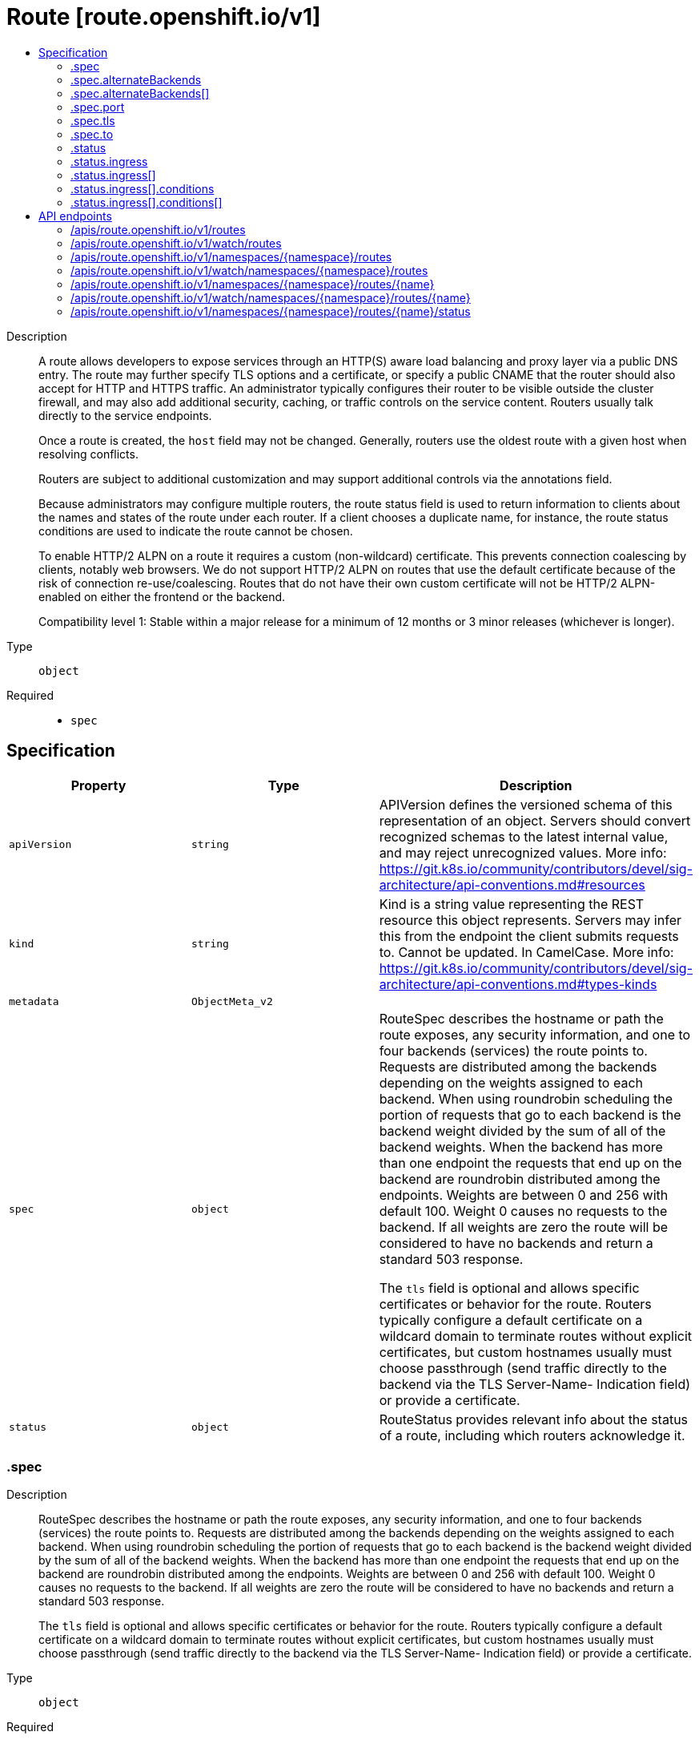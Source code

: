 // Automatically generated by 'openshift-apidocs-gen'. Do not edit.
:_content-type: ASSEMBLY
[id="route-route-openshift-io-v1"]
= Route [route.openshift.io/v1]
:toc: macro
:toc-title:

toc::[]


Description::
+
--
A route allows developers to expose services through an HTTP(S) aware load balancing and proxy layer via a public DNS entry. The route may further specify TLS options and a certificate, or specify a public CNAME that the router should also accept for HTTP and HTTPS traffic. An administrator typically configures their router to be visible outside the cluster firewall, and may also add additional security, caching, or traffic controls on the service content. Routers usually talk directly to the service endpoints.

Once a route is created, the `host` field may not be changed. Generally, routers use the oldest route with a given host when resolving conflicts.

Routers are subject to additional customization and may support additional controls via the annotations field.

Because administrators may configure multiple routers, the route status field is used to return information to clients about the names and states of the route under each router. If a client chooses a duplicate name, for instance, the route status conditions are used to indicate the route cannot be chosen.

To enable HTTP/2 ALPN on a route it requires a custom (non-wildcard) certificate. This prevents connection coalescing by clients, notably web browsers. We do not support HTTP/2 ALPN on routes that use the default certificate because of the risk of connection re-use/coalescing. Routes that do not have their own custom certificate will not be HTTP/2 ALPN-enabled on either the frontend or the backend.

Compatibility level 1: Stable within a major release for a minimum of 12 months or 3 minor releases (whichever is longer).
--

Type::
  `object`

Required::
  - `spec`


== Specification

[cols="1,1,1",options="header"]
|===
| Property | Type | Description

| `apiVersion`
| `string`
| APIVersion defines the versioned schema of this representation of an object. Servers should convert recognized schemas to the latest internal value, and may reject unrecognized values. More info: https://git.k8s.io/community/contributors/devel/sig-architecture/api-conventions.md#resources

| `kind`
| `string`
| Kind is a string value representing the REST resource this object represents. Servers may infer this from the endpoint the client submits requests to. Cannot be updated. In CamelCase. More info: https://git.k8s.io/community/contributors/devel/sig-architecture/api-conventions.md#types-kinds

| `metadata`
| `ObjectMeta_v2`
| 

| `spec`
| `object`
| RouteSpec describes the hostname or path the route exposes, any security information, and one to four backends (services) the route points to. Requests are distributed among the backends depending on the weights assigned to each backend. When using roundrobin scheduling the portion of requests that go to each backend is the backend weight divided by the sum of all of the backend weights. When the backend has more than one endpoint the requests that end up on the backend are roundrobin distributed among the endpoints. Weights are between 0 and 256 with default 100. Weight 0 causes no requests to the backend. If all weights are zero the route will be considered to have no backends and return a standard 503 response.

The `tls` field is optional and allows specific certificates or behavior for the route. Routers typically configure a default certificate on a wildcard domain to terminate routes without explicit certificates, but custom hostnames usually must choose passthrough (send traffic directly to the backend via the TLS Server-Name- Indication field) or provide a certificate.

| `status`
| `object`
| RouteStatus provides relevant info about the status of a route, including which routers acknowledge it.

|===
=== .spec
Description::
+
--
RouteSpec describes the hostname or path the route exposes, any security information, and one to four backends (services) the route points to. Requests are distributed among the backends depending on the weights assigned to each backend. When using roundrobin scheduling the portion of requests that go to each backend is the backend weight divided by the sum of all of the backend weights. When the backend has more than one endpoint the requests that end up on the backend are roundrobin distributed among the endpoints. Weights are between 0 and 256 with default 100. Weight 0 causes no requests to the backend. If all weights are zero the route will be considered to have no backends and return a standard 503 response.

The `tls` field is optional and allows specific certificates or behavior for the route. Routers typically configure a default certificate on a wildcard domain to terminate routes without explicit certificates, but custom hostnames usually must choose passthrough (send traffic directly to the backend via the TLS Server-Name- Indication field) or provide a certificate.
--

Type::
  `object`

Required::
  - `to`



[cols="1,1,1",options="header"]
|===
| Property | Type | Description

| `alternateBackends`
| `array`
| alternateBackends allows up to 3 additional backends to be assigned to the route. Only the Service kind is allowed, and it will be defaulted to Service. Use the weight field in RouteTargetReference object to specify relative preference.

| `alternateBackends[]`
| `object`
| RouteTargetReference specifies the target that resolve into endpoints. Only the 'Service' kind is allowed. Use 'weight' field to emphasize one over others.

| `host`
| `string`
| host is an alias/DNS that points to the service. Optional. If not specified a route name will typically be automatically chosen. Must follow DNS952 subdomain conventions.

| `path`
| `string`
| path that the router watches for, to route traffic for to the service. Optional

| `port`
| `object`
| RoutePort defines a port mapping from a router to an endpoint in the service endpoints.

| `subdomain`
| `string`
| subdomain is a DNS subdomain that is requested within the ingress controller's domain (as a subdomain). If host is set this field is ignored. An ingress controller may choose to ignore this suggested name, in which case the controller will report the assigned name in the status.ingress array or refuse to admit the route. If this value is set and the server does not support this field host will be populated automatically. Otherwise host is left empty. The field may have multiple parts separated by a dot, but not all ingress controllers may honor the request. This field may not be changed after creation except by a user with the update routes/custom-host permission.

Example: subdomain `frontend` automatically receives the router subdomain `apps.mycluster.com` to have a full hostname `frontend.apps.mycluster.com`.

| `tls`
| `object`
| TLSConfig defines config used to secure a route and provide termination

| `to`
| `object`
| RouteTargetReference specifies the target that resolve into endpoints. Only the 'Service' kind is allowed. Use 'weight' field to emphasize one over others.

| `wildcardPolicy`
| `string`
| Wildcard policy if any for the route. Currently only 'Subdomain' or 'None' is allowed.

|===
=== .spec.alternateBackends
Description::
+
--
alternateBackends allows up to 3 additional backends to be assigned to the route. Only the Service kind is allowed, and it will be defaulted to Service. Use the weight field in RouteTargetReference object to specify relative preference.
--

Type::
  `array`




=== .spec.alternateBackends[]
Description::
+
--
RouteTargetReference specifies the target that resolve into endpoints. Only the 'Service' kind is allowed. Use 'weight' field to emphasize one over others.
--

Type::
  `object`

Required::
  - `kind`
  - `name`



[cols="1,1,1",options="header"]
|===
| Property | Type | Description

| `kind`
| `string`
| The kind of target that the route is referring to. Currently, only 'Service' is allowed

| `name`
| `string`
| name of the service/target that is being referred to. e.g. name of the service

| `weight`
| `integer`
| weight as an integer between 0 and 256, default 100, that specifies the target's relative weight against other target reference objects. 0 suppresses requests to this backend.

|===
=== .spec.port
Description::
+
--
RoutePort defines a port mapping from a router to an endpoint in the service endpoints.
--

Type::
  `object`

Required::
  - `targetPort`



[cols="1,1,1",options="header"]
|===
| Property | Type | Description

| `targetPort`
| `IntOrString`
| The target port on pods selected by the service this route points to. If this is a string, it will be looked up as a named port in the target endpoints port list. Required

|===
=== .spec.tls
Description::
+
--
TLSConfig defines config used to secure a route and provide termination
--

Type::
  `object`

Required::
  - `termination`



[cols="1,1,1",options="header"]
|===
| Property | Type | Description

| `caCertificate`
| `string`
| caCertificate provides the cert authority certificate contents

| `certificate`
| `string`
| certificate provides certificate contents. This should be a single serving certificate, not a certificate chain. Do not include a CA certificate.

| `destinationCACertificate`
| `string`
| destinationCACertificate provides the contents of the ca certificate of the final destination.  When using reencrypt termination this file should be provided in order to have routers use it for health checks on the secure connection. If this field is not specified, the router may provide its own destination CA and perform hostname validation using the short service name (service.namespace.svc), which allows infrastructure generated certificates to automatically verify.

| `insecureEdgeTerminationPolicy`
| `string`
| insecureEdgeTerminationPolicy indicates the desired behavior for insecure connections to a route. While each router may make its own decisions on which ports to expose, this is normally port 80.

* Allow - traffic is sent to the server on the insecure port (default) * Disable - no traffic is allowed on the insecure port. * Redirect - clients are redirected to the secure port.

| `key`
| `string`
| key provides key file contents

| `termination`
| `string`
| termination indicates termination type.

* edge - TLS termination is done by the router and http is used to communicate with the backend (default) * passthrough - Traffic is sent straight to the destination without the router providing TLS termination * reencrypt - TLS termination is done by the router and https is used to communicate with the backend

|===
=== .spec.to
Description::
+
--
RouteTargetReference specifies the target that resolve into endpoints. Only the 'Service' kind is allowed. Use 'weight' field to emphasize one over others.
--

Type::
  `object`

Required::
  - `kind`
  - `name`



[cols="1,1,1",options="header"]
|===
| Property | Type | Description

| `kind`
| `string`
| The kind of target that the route is referring to. Currently, only 'Service' is allowed

| `name`
| `string`
| name of the service/target that is being referred to. e.g. name of the service

| `weight`
| `integer`
| weight as an integer between 0 and 256, default 100, that specifies the target's relative weight against other target reference objects. 0 suppresses requests to this backend.

|===
=== .status
Description::
+
--
RouteStatus provides relevant info about the status of a route, including which routers acknowledge it.
--

Type::
  `object`




[cols="1,1,1",options="header"]
|===
| Property | Type | Description

| `ingress`
| `array`
| ingress describes the places where the route may be exposed. The list of ingress points may contain duplicate Host or RouterName values. Routes are considered live once they are `Ready`

| `ingress[]`
| `object`
| RouteIngress holds information about the places where a route is exposed.

|===
=== .status.ingress
Description::
+
--
ingress describes the places where the route may be exposed. The list of ingress points may contain duplicate Host or RouterName values. Routes are considered live once they are `Ready`
--

Type::
  `array`




=== .status.ingress[]
Description::
+
--
RouteIngress holds information about the places where a route is exposed.
--

Type::
  `object`




[cols="1,1,1",options="header"]
|===
| Property | Type | Description

| `conditions`
| `array`
| Conditions is the state of the route, may be empty.

| `conditions[]`
| `object`
| RouteIngressCondition contains details for the current condition of this route on a particular router.

| `host`
| `string`
| Host is the host string under which the route is exposed; this value is required

| `routerCanonicalHostname`
| `string`
| CanonicalHostname is the external host name for the router that can be used as a CNAME for the host requested for this route. This value is optional and may not be set in all cases.

| `routerName`
| `string`
| Name is a name chosen by the router to identify itself; this value is required

| `wildcardPolicy`
| `string`
| Wildcard policy is the wildcard policy that was allowed where this route is exposed.

|===
=== .status.ingress[].conditions
Description::
+
--
Conditions is the state of the route, may be empty.
--

Type::
  `array`




=== .status.ingress[].conditions[]
Description::
+
--
RouteIngressCondition contains details for the current condition of this route on a particular router.
--

Type::
  `object`

Required::
  - `type`
  - `status`



[cols="1,1,1",options="header"]
|===
| Property | Type | Description

| `lastTransitionTime`
| `Time`
| RFC 3339 date and time when this condition last transitioned

| `message`
| `string`
| Human readable message indicating details about last transition.

| `reason`
| `string`
| (brief) reason for the condition's last transition, and is usually a machine and human readable constant

| `status`
| `string`
| Status is the status of the condition. Can be True, False, Unknown.

| `type`
| `string`
| Type is the type of the condition. Currently only Admitted.

|===

== API endpoints

The following API endpoints are available:

* `/apis/route.openshift.io/v1/routes`
- `GET`: list or watch objects of kind Route
* `/apis/route.openshift.io/v1/watch/routes`
- `GET`: watch individual changes to a list of Route. deprecated: use the &#x27;watch&#x27; parameter with a list operation instead.
* `/apis/route.openshift.io/v1/namespaces/{namespace}/routes`
- `DELETE`: delete collection of Route
- `GET`: list or watch objects of kind Route
- `POST`: create a Route
* `/apis/route.openshift.io/v1/watch/namespaces/{namespace}/routes`
- `GET`: watch individual changes to a list of Route. deprecated: use the &#x27;watch&#x27; parameter with a list operation instead.
* `/apis/route.openshift.io/v1/namespaces/{namespace}/routes/{name}`
- `DELETE`: delete a Route
- `GET`: read the specified Route
- `PATCH`: partially update the specified Route
- `PUT`: replace the specified Route
* `/apis/route.openshift.io/v1/watch/namespaces/{namespace}/routes/{name}`
- `GET`: watch changes to an object of kind Route. deprecated: use the &#x27;watch&#x27; parameter with a list operation instead, filtered to a single item with the &#x27;fieldSelector&#x27; parameter.
* `/apis/route.openshift.io/v1/namespaces/{namespace}/routes/{name}/status`
- `GET`: read status of the specified Route
- `PATCH`: partially update status of the specified Route
- `PUT`: replace status of the specified Route


=== /apis/route.openshift.io/v1/routes


.Global query parameters
[cols="1,1,2",options="header"]
|===
| Parameter | Type | Description
| `allowWatchBookmarks`
| `boolean`
| allowWatchBookmarks requests watch events with type &quot;BOOKMARK&quot;. Servers that do not implement bookmarks may ignore this flag and bookmarks are sent at the server&#x27;s discretion. Clients should not assume bookmarks are returned at any specific interval, nor may they assume the server will send any BOOKMARK event during a session. If this is not a watch, this field is ignored.
| `continue`
| `string`
| The continue option should be set when retrieving more results from the server. Since this value is server defined, clients may only use the continue value from a previous query result with identical query parameters (except for the value of continue) and the server may reject a continue value it does not recognize. If the specified continue value is no longer valid whether due to expiration (generally five to fifteen minutes) or a configuration change on the server, the server will respond with a 410 ResourceExpired error together with a continue token. If the client needs a consistent list, it must restart their list without the continue field. Otherwise, the client may send another list request with the token received with the 410 error, the server will respond with a list starting from the next key, but from the latest snapshot, which is inconsistent from the previous list results - objects that are created, modified, or deleted after the first list request will be included in the response, as long as their keys are after the &quot;next key&quot;.

This field is not supported when watch is true. Clients may start a watch from the last resourceVersion value returned by the server and not miss any modifications.
| `fieldSelector`
| `string`
| A selector to restrict the list of returned objects by their fields. Defaults to everything.
| `labelSelector`
| `string`
| A selector to restrict the list of returned objects by their labels. Defaults to everything.
| `limit`
| `integer`
| limit is a maximum number of responses to return for a list call. If more items exist, the server will set the &#x60;continue&#x60; field on the list metadata to a value that can be used with the same initial query to retrieve the next set of results. Setting a limit may return fewer than the requested amount of items (up to zero items) in the event all requested objects are filtered out and clients should only use the presence of the continue field to determine whether more results are available. Servers may choose not to support the limit argument and will return all of the available results. If limit is specified and the continue field is empty, clients may assume that no more results are available. This field is not supported if watch is true.

The server guarantees that the objects returned when using continue will be identical to issuing a single list call without a limit - that is, no objects created, modified, or deleted after the first request is issued will be included in any subsequent continued requests. This is sometimes referred to as a consistent snapshot, and ensures that a client that is using limit to receive smaller chunks of a very large result can ensure they see all possible objects. If objects are updated during a chunked list the version of the object that was present at the time the first list result was calculated is returned.
| `pretty`
| `string`
| If &#x27;true&#x27;, then the output is pretty printed.
| `resourceVersion`
| `string`
| resourceVersion sets a constraint on what resource versions a request may be served from. See https://kubernetes.io/docs/reference/using-api/api-concepts/#resource-versions for details.

Defaults to unset
| `resourceVersionMatch`
| `string`
| resourceVersionMatch determines how resourceVersion is applied to list calls. It is highly recommended that resourceVersionMatch be set for list calls where resourceVersion is set See https://kubernetes.io/docs/reference/using-api/api-concepts/#resource-versions for details.

Defaults to unset
| `timeoutSeconds`
| `integer`
| Timeout for the list/watch call. This limits the duration of the call, regardless of any activity or inactivity.
| `watch`
| `boolean`
| Watch for changes to the described resources and return them as a stream of add, update, and remove notifications. Specify resourceVersion.
|===

HTTP method::
  `GET`

Description::
  list or watch objects of kind Route


.HTTP responses
[cols="1,1",options="header"]
|===
| HTTP code | Reponse body
| 200 - OK
| `RouteList` schema
| 401 - Unauthorized
| Empty
|===


=== /apis/route.openshift.io/v1/watch/routes


.Global query parameters
[cols="1,1,2",options="header"]
|===
| Parameter | Type | Description
| `allowWatchBookmarks`
| `boolean`
| allowWatchBookmarks requests watch events with type &quot;BOOKMARK&quot;. Servers that do not implement bookmarks may ignore this flag and bookmarks are sent at the server&#x27;s discretion. Clients should not assume bookmarks are returned at any specific interval, nor may they assume the server will send any BOOKMARK event during a session. If this is not a watch, this field is ignored.
| `continue`
| `string`
| The continue option should be set when retrieving more results from the server. Since this value is server defined, clients may only use the continue value from a previous query result with identical query parameters (except for the value of continue) and the server may reject a continue value it does not recognize. If the specified continue value is no longer valid whether due to expiration (generally five to fifteen minutes) or a configuration change on the server, the server will respond with a 410 ResourceExpired error together with a continue token. If the client needs a consistent list, it must restart their list without the continue field. Otherwise, the client may send another list request with the token received with the 410 error, the server will respond with a list starting from the next key, but from the latest snapshot, which is inconsistent from the previous list results - objects that are created, modified, or deleted after the first list request will be included in the response, as long as their keys are after the &quot;next key&quot;.

This field is not supported when watch is true. Clients may start a watch from the last resourceVersion value returned by the server and not miss any modifications.
| `fieldSelector`
| `string`
| A selector to restrict the list of returned objects by their fields. Defaults to everything.
| `labelSelector`
| `string`
| A selector to restrict the list of returned objects by their labels. Defaults to everything.
| `limit`
| `integer`
| limit is a maximum number of responses to return for a list call. If more items exist, the server will set the &#x60;continue&#x60; field on the list metadata to a value that can be used with the same initial query to retrieve the next set of results. Setting a limit may return fewer than the requested amount of items (up to zero items) in the event all requested objects are filtered out and clients should only use the presence of the continue field to determine whether more results are available. Servers may choose not to support the limit argument and will return all of the available results. If limit is specified and the continue field is empty, clients may assume that no more results are available. This field is not supported if watch is true.

The server guarantees that the objects returned when using continue will be identical to issuing a single list call without a limit - that is, no objects created, modified, or deleted after the first request is issued will be included in any subsequent continued requests. This is sometimes referred to as a consistent snapshot, and ensures that a client that is using limit to receive smaller chunks of a very large result can ensure they see all possible objects. If objects are updated during a chunked list the version of the object that was present at the time the first list result was calculated is returned.
| `pretty`
| `string`
| If &#x27;true&#x27;, then the output is pretty printed.
| `resourceVersion`
| `string`
| resourceVersion sets a constraint on what resource versions a request may be served from. See https://kubernetes.io/docs/reference/using-api/api-concepts/#resource-versions for details.

Defaults to unset
| `resourceVersionMatch`
| `string`
| resourceVersionMatch determines how resourceVersion is applied to list calls. It is highly recommended that resourceVersionMatch be set for list calls where resourceVersion is set See https://kubernetes.io/docs/reference/using-api/api-concepts/#resource-versions for details.

Defaults to unset
| `timeoutSeconds`
| `integer`
| Timeout for the list/watch call. This limits the duration of the call, regardless of any activity or inactivity.
| `watch`
| `boolean`
| Watch for changes to the described resources and return them as a stream of add, update, and remove notifications. Specify resourceVersion.
|===

HTTP method::
  `GET`

Description::
  watch individual changes to a list of Route. deprecated: use the &#x27;watch&#x27; parameter with a list operation instead.


.HTTP responses
[cols="1,1",options="header"]
|===
| HTTP code | Reponse body
| 200 - OK
| `WatchEvent` schema
| 401 - Unauthorized
| Empty
|===


=== /apis/route.openshift.io/v1/namespaces/{namespace}/routes

.Global path parameters
[cols="1,1,2",options="header"]
|===
| Parameter | Type | Description
| `namespace`
| `string`
| object name and auth scope, such as for teams and projects
|===

.Global query parameters
[cols="1,1,2",options="header"]
|===
| Parameter | Type | Description
| `pretty`
| `string`
| If &#x27;true&#x27;, then the output is pretty printed.
|===

HTTP method::
  `DELETE`

Description::
  delete collection of Route


.Query parameters
[cols="1,1,2",options="header"]
|===
| Parameter | Type | Description
| `continue`
| `string`
| The continue option should be set when retrieving more results from the server. Since this value is server defined, clients may only use the continue value from a previous query result with identical query parameters (except for the value of continue) and the server may reject a continue value it does not recognize. If the specified continue value is no longer valid whether due to expiration (generally five to fifteen minutes) or a configuration change on the server, the server will respond with a 410 ResourceExpired error together with a continue token. If the client needs a consistent list, it must restart their list without the continue field. Otherwise, the client may send another list request with the token received with the 410 error, the server will respond with a list starting from the next key, but from the latest snapshot, which is inconsistent from the previous list results - objects that are created, modified, or deleted after the first list request will be included in the response, as long as their keys are after the &quot;next key&quot;.

This field is not supported when watch is true. Clients may start a watch from the last resourceVersion value returned by the server and not miss any modifications.
| `dryRun`
| `string`
| When present, indicates that modifications should not be persisted. An invalid or unrecognized dryRun directive will result in an error response and no further processing of the request. Valid values are: - All: all dry run stages will be processed
| `fieldSelector`
| `string`
| A selector to restrict the list of returned objects by their fields. Defaults to everything.
| `gracePeriodSeconds`
| `integer`
| The duration in seconds before the object should be deleted. Value must be non-negative integer. The value zero indicates delete immediately. If this value is nil, the default grace period for the specified type will be used. Defaults to a per object value if not specified. zero means delete immediately.
| `labelSelector`
| `string`
| A selector to restrict the list of returned objects by their labels. Defaults to everything.
| `limit`
| `integer`
| limit is a maximum number of responses to return for a list call. If more items exist, the server will set the &#x60;continue&#x60; field on the list metadata to a value that can be used with the same initial query to retrieve the next set of results. Setting a limit may return fewer than the requested amount of items (up to zero items) in the event all requested objects are filtered out and clients should only use the presence of the continue field to determine whether more results are available. Servers may choose not to support the limit argument and will return all of the available results. If limit is specified and the continue field is empty, clients may assume that no more results are available. This field is not supported if watch is true.

The server guarantees that the objects returned when using continue will be identical to issuing a single list call without a limit - that is, no objects created, modified, or deleted after the first request is issued will be included in any subsequent continued requests. This is sometimes referred to as a consistent snapshot, and ensures that a client that is using limit to receive smaller chunks of a very large result can ensure they see all possible objects. If objects are updated during a chunked list the version of the object that was present at the time the first list result was calculated is returned.
| `orphanDependents`
| `boolean`
| Deprecated: please use the PropagationPolicy, this field will be deprecated in 1.7. Should the dependent objects be orphaned. If true/false, the &quot;orphan&quot; finalizer will be added to/removed from the object&#x27;s finalizers list. Either this field or PropagationPolicy may be set, but not both.
| `propagationPolicy`
| `string`
| Whether and how garbage collection will be performed. Either this field or OrphanDependents may be set, but not both. The default policy is decided by the existing finalizer set in the metadata.finalizers and the resource-specific default policy. Acceptable values are: &#x27;Orphan&#x27; - orphan the dependents; &#x27;Background&#x27; - allow the garbage collector to delete the dependents in the background; &#x27;Foreground&#x27; - a cascading policy that deletes all dependents in the foreground.
| `resourceVersion`
| `string`
| resourceVersion sets a constraint on what resource versions a request may be served from. See https://kubernetes.io/docs/reference/using-api/api-concepts/#resource-versions for details.

Defaults to unset
| `resourceVersionMatch`
| `string`
| resourceVersionMatch determines how resourceVersion is applied to list calls. It is highly recommended that resourceVersionMatch be set for list calls where resourceVersion is set See https://kubernetes.io/docs/reference/using-api/api-concepts/#resource-versions for details.

Defaults to unset
| `timeoutSeconds`
| `integer`
| Timeout for the list/watch call. This limits the duration of the call, regardless of any activity or inactivity.
|===

.Body parameters
[cols="1,1,2",options="header"]
|===
| Parameter | Type | Description
| `body`
| `DeleteOptions` schema
| 
|===

.HTTP responses
[cols="1,1",options="header"]
|===
| HTTP code | Reponse body
| 200 - OK
| `Status` schema
| 401 - Unauthorized
| Empty
|===

HTTP method::
  `GET`

Description::
  list or watch objects of kind Route


.Query parameters
[cols="1,1,2",options="header"]
|===
| Parameter | Type | Description
| `allowWatchBookmarks`
| `boolean`
| allowWatchBookmarks requests watch events with type &quot;BOOKMARK&quot;. Servers that do not implement bookmarks may ignore this flag and bookmarks are sent at the server&#x27;s discretion. Clients should not assume bookmarks are returned at any specific interval, nor may they assume the server will send any BOOKMARK event during a session. If this is not a watch, this field is ignored.
| `continue`
| `string`
| The continue option should be set when retrieving more results from the server. Since this value is server defined, clients may only use the continue value from a previous query result with identical query parameters (except for the value of continue) and the server may reject a continue value it does not recognize. If the specified continue value is no longer valid whether due to expiration (generally five to fifteen minutes) or a configuration change on the server, the server will respond with a 410 ResourceExpired error together with a continue token. If the client needs a consistent list, it must restart their list without the continue field. Otherwise, the client may send another list request with the token received with the 410 error, the server will respond with a list starting from the next key, but from the latest snapshot, which is inconsistent from the previous list results - objects that are created, modified, or deleted after the first list request will be included in the response, as long as their keys are after the &quot;next key&quot;.

This field is not supported when watch is true. Clients may start a watch from the last resourceVersion value returned by the server and not miss any modifications.
| `fieldSelector`
| `string`
| A selector to restrict the list of returned objects by their fields. Defaults to everything.
| `labelSelector`
| `string`
| A selector to restrict the list of returned objects by their labels. Defaults to everything.
| `limit`
| `integer`
| limit is a maximum number of responses to return for a list call. If more items exist, the server will set the &#x60;continue&#x60; field on the list metadata to a value that can be used with the same initial query to retrieve the next set of results. Setting a limit may return fewer than the requested amount of items (up to zero items) in the event all requested objects are filtered out and clients should only use the presence of the continue field to determine whether more results are available. Servers may choose not to support the limit argument and will return all of the available results. If limit is specified and the continue field is empty, clients may assume that no more results are available. This field is not supported if watch is true.

The server guarantees that the objects returned when using continue will be identical to issuing a single list call without a limit - that is, no objects created, modified, or deleted after the first request is issued will be included in any subsequent continued requests. This is sometimes referred to as a consistent snapshot, and ensures that a client that is using limit to receive smaller chunks of a very large result can ensure they see all possible objects. If objects are updated during a chunked list the version of the object that was present at the time the first list result was calculated is returned.
| `resourceVersion`
| `string`
| resourceVersion sets a constraint on what resource versions a request may be served from. See https://kubernetes.io/docs/reference/using-api/api-concepts/#resource-versions for details.

Defaults to unset
| `resourceVersionMatch`
| `string`
| resourceVersionMatch determines how resourceVersion is applied to list calls. It is highly recommended that resourceVersionMatch be set for list calls where resourceVersion is set See https://kubernetes.io/docs/reference/using-api/api-concepts/#resource-versions for details.

Defaults to unset
| `timeoutSeconds`
| `integer`
| Timeout for the list/watch call. This limits the duration of the call, regardless of any activity or inactivity.
| `watch`
| `boolean`
| Watch for changes to the described resources and return them as a stream of add, update, and remove notifications. Specify resourceVersion.
|===


.HTTP responses
[cols="1,1",options="header"]
|===
| HTTP code | Reponse body
| 200 - OK
| `RouteList` schema
| 401 - Unauthorized
| Empty
|===

HTTP method::
  `POST`

Description::
  create a Route


.Query parameters
[cols="1,1,2",options="header"]
|===
| Parameter | Type | Description
| `dryRun`
| `string`
| When present, indicates that modifications should not be persisted. An invalid or unrecognized dryRun directive will result in an error response and no further processing of the request. Valid values are: - All: all dry run stages will be processed
| `fieldManager`
| `string`
| fieldManager is a name associated with the actor or entity that is making these changes. The value must be less than or 128 characters long, and only contain printable characters, as defined by https://golang.org/pkg/unicode/#IsPrint.
|===

.Body parameters
[cols="1,1,2",options="header"]
|===
| Parameter | Type | Description
| `body`
| xref:network_apis/route-route-openshift-io-v1.adoc#route-route-openshift-io-v1[`Route`] schema
| 
|===

.HTTP responses
[cols="1,1",options="header"]
|===
| HTTP code | Reponse body
| 200 - OK
| xref:network_apis/route-route-openshift-io-v1.adoc#route-route-openshift-io-v1[`Route`] schema
| 201 - Created
| xref:network_apis/route-route-openshift-io-v1.adoc#route-route-openshift-io-v1[`Route`] schema
| 202 - Accepted
| xref:network_apis/route-route-openshift-io-v1.adoc#route-route-openshift-io-v1[`Route`] schema
| 401 - Unauthorized
| Empty
|===


=== /apis/route.openshift.io/v1/watch/namespaces/{namespace}/routes

.Global path parameters
[cols="1,1,2",options="header"]
|===
| Parameter | Type | Description
| `namespace`
| `string`
| object name and auth scope, such as for teams and projects
|===

.Global query parameters
[cols="1,1,2",options="header"]
|===
| Parameter | Type | Description
| `allowWatchBookmarks`
| `boolean`
| allowWatchBookmarks requests watch events with type &quot;BOOKMARK&quot;. Servers that do not implement bookmarks may ignore this flag and bookmarks are sent at the server&#x27;s discretion. Clients should not assume bookmarks are returned at any specific interval, nor may they assume the server will send any BOOKMARK event during a session. If this is not a watch, this field is ignored.
| `continue`
| `string`
| The continue option should be set when retrieving more results from the server. Since this value is server defined, clients may only use the continue value from a previous query result with identical query parameters (except for the value of continue) and the server may reject a continue value it does not recognize. If the specified continue value is no longer valid whether due to expiration (generally five to fifteen minutes) or a configuration change on the server, the server will respond with a 410 ResourceExpired error together with a continue token. If the client needs a consistent list, it must restart their list without the continue field. Otherwise, the client may send another list request with the token received with the 410 error, the server will respond with a list starting from the next key, but from the latest snapshot, which is inconsistent from the previous list results - objects that are created, modified, or deleted after the first list request will be included in the response, as long as their keys are after the &quot;next key&quot;.

This field is not supported when watch is true. Clients may start a watch from the last resourceVersion value returned by the server and not miss any modifications.
| `fieldSelector`
| `string`
| A selector to restrict the list of returned objects by their fields. Defaults to everything.
| `labelSelector`
| `string`
| A selector to restrict the list of returned objects by their labels. Defaults to everything.
| `limit`
| `integer`
| limit is a maximum number of responses to return for a list call. If more items exist, the server will set the &#x60;continue&#x60; field on the list metadata to a value that can be used with the same initial query to retrieve the next set of results. Setting a limit may return fewer than the requested amount of items (up to zero items) in the event all requested objects are filtered out and clients should only use the presence of the continue field to determine whether more results are available. Servers may choose not to support the limit argument and will return all of the available results. If limit is specified and the continue field is empty, clients may assume that no more results are available. This field is not supported if watch is true.

The server guarantees that the objects returned when using continue will be identical to issuing a single list call without a limit - that is, no objects created, modified, or deleted after the first request is issued will be included in any subsequent continued requests. This is sometimes referred to as a consistent snapshot, and ensures that a client that is using limit to receive smaller chunks of a very large result can ensure they see all possible objects. If objects are updated during a chunked list the version of the object that was present at the time the first list result was calculated is returned.
| `pretty`
| `string`
| If &#x27;true&#x27;, then the output is pretty printed.
| `resourceVersion`
| `string`
| resourceVersion sets a constraint on what resource versions a request may be served from. See https://kubernetes.io/docs/reference/using-api/api-concepts/#resource-versions for details.

Defaults to unset
| `resourceVersionMatch`
| `string`
| resourceVersionMatch determines how resourceVersion is applied to list calls. It is highly recommended that resourceVersionMatch be set for list calls where resourceVersion is set See https://kubernetes.io/docs/reference/using-api/api-concepts/#resource-versions for details.

Defaults to unset
| `timeoutSeconds`
| `integer`
| Timeout for the list/watch call. This limits the duration of the call, regardless of any activity or inactivity.
| `watch`
| `boolean`
| Watch for changes to the described resources and return them as a stream of add, update, and remove notifications. Specify resourceVersion.
|===

HTTP method::
  `GET`

Description::
  watch individual changes to a list of Route. deprecated: use the &#x27;watch&#x27; parameter with a list operation instead.


.HTTP responses
[cols="1,1",options="header"]
|===
| HTTP code | Reponse body
| 200 - OK
| `WatchEvent` schema
| 401 - Unauthorized
| Empty
|===


=== /apis/route.openshift.io/v1/namespaces/{namespace}/routes/{name}

.Global path parameters
[cols="1,1,2",options="header"]
|===
| Parameter | Type | Description
| `name`
| `string`
| name of the Route
| `namespace`
| `string`
| object name and auth scope, such as for teams and projects
|===

.Global query parameters
[cols="1,1,2",options="header"]
|===
| Parameter | Type | Description
| `pretty`
| `string`
| If &#x27;true&#x27;, then the output is pretty printed.
|===

HTTP method::
  `DELETE`

Description::
  delete a Route


.Query parameters
[cols="1,1,2",options="header"]
|===
| Parameter | Type | Description
| `dryRun`
| `string`
| When present, indicates that modifications should not be persisted. An invalid or unrecognized dryRun directive will result in an error response and no further processing of the request. Valid values are: - All: all dry run stages will be processed
| `gracePeriodSeconds`
| `integer`
| The duration in seconds before the object should be deleted. Value must be non-negative integer. The value zero indicates delete immediately. If this value is nil, the default grace period for the specified type will be used. Defaults to a per object value if not specified. zero means delete immediately.
| `orphanDependents`
| `boolean`
| Deprecated: please use the PropagationPolicy, this field will be deprecated in 1.7. Should the dependent objects be orphaned. If true/false, the &quot;orphan&quot; finalizer will be added to/removed from the object&#x27;s finalizers list. Either this field or PropagationPolicy may be set, but not both.
| `propagationPolicy`
| `string`
| Whether and how garbage collection will be performed. Either this field or OrphanDependents may be set, but not both. The default policy is decided by the existing finalizer set in the metadata.finalizers and the resource-specific default policy. Acceptable values are: &#x27;Orphan&#x27; - orphan the dependents; &#x27;Background&#x27; - allow the garbage collector to delete the dependents in the background; &#x27;Foreground&#x27; - a cascading policy that deletes all dependents in the foreground.
|===

.Body parameters
[cols="1,1,2",options="header"]
|===
| Parameter | Type | Description
| `body`
| `DeleteOptions` schema
| 
|===

.HTTP responses
[cols="1,1",options="header"]
|===
| HTTP code | Reponse body
| 200 - OK
| `Status` schema
| 202 - Accepted
| `Status` schema
| 401 - Unauthorized
| Empty
|===

HTTP method::
  `GET`

Description::
  read the specified Route


.HTTP responses
[cols="1,1",options="header"]
|===
| HTTP code | Reponse body
| 200 - OK
| xref:network_apis/route-route-openshift-io-v1.adoc#route-route-openshift-io-v1[`Route`] schema
| 401 - Unauthorized
| Empty
|===

HTTP method::
  `PATCH`

Description::
  partially update the specified Route


.Query parameters
[cols="1,1,2",options="header"]
|===
| Parameter | Type | Description
| `dryRun`
| `string`
| When present, indicates that modifications should not be persisted. An invalid or unrecognized dryRun directive will result in an error response and no further processing of the request. Valid values are: - All: all dry run stages will be processed
| `fieldManager`
| `string`
| fieldManager is a name associated with the actor or entity that is making these changes. The value must be less than or 128 characters long, and only contain printable characters, as defined by https://golang.org/pkg/unicode/#IsPrint. This field is required for apply requests (application/apply-patch) but optional for non-apply patch types (JsonPatch, MergePatch, StrategicMergePatch).
| `force`
| `boolean`
| Force is going to &quot;force&quot; Apply requests. It means user will re-acquire conflicting fields owned by other people. Force flag must be unset for non-apply patch requests.
|===

.Body parameters
[cols="1,1,2",options="header"]
|===
| Parameter | Type | Description
| `body`
| `Patch` schema
| 
|===

.HTTP responses
[cols="1,1",options="header"]
|===
| HTTP code | Reponse body
| 200 - OK
| xref:network_apis/route-route-openshift-io-v1.adoc#route-route-openshift-io-v1[`Route`] schema
| 201 - Created
| xref:network_apis/route-route-openshift-io-v1.adoc#route-route-openshift-io-v1[`Route`] schema
| 401 - Unauthorized
| Empty
|===

HTTP method::
  `PUT`

Description::
  replace the specified Route


.Query parameters
[cols="1,1,2",options="header"]
|===
| Parameter | Type | Description
| `dryRun`
| `string`
| When present, indicates that modifications should not be persisted. An invalid or unrecognized dryRun directive will result in an error response and no further processing of the request. Valid values are: - All: all dry run stages will be processed
| `fieldManager`
| `string`
| fieldManager is a name associated with the actor or entity that is making these changes. The value must be less than or 128 characters long, and only contain printable characters, as defined by https://golang.org/pkg/unicode/#IsPrint.
|===

.Body parameters
[cols="1,1,2",options="header"]
|===
| Parameter | Type | Description
| `body`
| xref:network_apis/route-route-openshift-io-v1.adoc#route-route-openshift-io-v1[`Route`] schema
| 
|===

.HTTP responses
[cols="1,1",options="header"]
|===
| HTTP code | Reponse body
| 200 - OK
| xref:network_apis/route-route-openshift-io-v1.adoc#route-route-openshift-io-v1[`Route`] schema
| 201 - Created
| xref:network_apis/route-route-openshift-io-v1.adoc#route-route-openshift-io-v1[`Route`] schema
| 401 - Unauthorized
| Empty
|===


=== /apis/route.openshift.io/v1/watch/namespaces/{namespace}/routes/{name}

.Global path parameters
[cols="1,1,2",options="header"]
|===
| Parameter | Type | Description
| `name`
| `string`
| name of the Route
| `namespace`
| `string`
| object name and auth scope, such as for teams and projects
|===

.Global query parameters
[cols="1,1,2",options="header"]
|===
| Parameter | Type | Description
| `allowWatchBookmarks`
| `boolean`
| allowWatchBookmarks requests watch events with type &quot;BOOKMARK&quot;. Servers that do not implement bookmarks may ignore this flag and bookmarks are sent at the server&#x27;s discretion. Clients should not assume bookmarks are returned at any specific interval, nor may they assume the server will send any BOOKMARK event during a session. If this is not a watch, this field is ignored.
| `continue`
| `string`
| The continue option should be set when retrieving more results from the server. Since this value is server defined, clients may only use the continue value from a previous query result with identical query parameters (except for the value of continue) and the server may reject a continue value it does not recognize. If the specified continue value is no longer valid whether due to expiration (generally five to fifteen minutes) or a configuration change on the server, the server will respond with a 410 ResourceExpired error together with a continue token. If the client needs a consistent list, it must restart their list without the continue field. Otherwise, the client may send another list request with the token received with the 410 error, the server will respond with a list starting from the next key, but from the latest snapshot, which is inconsistent from the previous list results - objects that are created, modified, or deleted after the first list request will be included in the response, as long as their keys are after the &quot;next key&quot;.

This field is not supported when watch is true. Clients may start a watch from the last resourceVersion value returned by the server and not miss any modifications.
| `fieldSelector`
| `string`
| A selector to restrict the list of returned objects by their fields. Defaults to everything.
| `labelSelector`
| `string`
| A selector to restrict the list of returned objects by their labels. Defaults to everything.
| `limit`
| `integer`
| limit is a maximum number of responses to return for a list call. If more items exist, the server will set the &#x60;continue&#x60; field on the list metadata to a value that can be used with the same initial query to retrieve the next set of results. Setting a limit may return fewer than the requested amount of items (up to zero items) in the event all requested objects are filtered out and clients should only use the presence of the continue field to determine whether more results are available. Servers may choose not to support the limit argument and will return all of the available results. If limit is specified and the continue field is empty, clients may assume that no more results are available. This field is not supported if watch is true.

The server guarantees that the objects returned when using continue will be identical to issuing a single list call without a limit - that is, no objects created, modified, or deleted after the first request is issued will be included in any subsequent continued requests. This is sometimes referred to as a consistent snapshot, and ensures that a client that is using limit to receive smaller chunks of a very large result can ensure they see all possible objects. If objects are updated during a chunked list the version of the object that was present at the time the first list result was calculated is returned.
| `pretty`
| `string`
| If &#x27;true&#x27;, then the output is pretty printed.
| `resourceVersion`
| `string`
| resourceVersion sets a constraint on what resource versions a request may be served from. See https://kubernetes.io/docs/reference/using-api/api-concepts/#resource-versions for details.

Defaults to unset
| `resourceVersionMatch`
| `string`
| resourceVersionMatch determines how resourceVersion is applied to list calls. It is highly recommended that resourceVersionMatch be set for list calls where resourceVersion is set See https://kubernetes.io/docs/reference/using-api/api-concepts/#resource-versions for details.

Defaults to unset
| `timeoutSeconds`
| `integer`
| Timeout for the list/watch call. This limits the duration of the call, regardless of any activity or inactivity.
| `watch`
| `boolean`
| Watch for changes to the described resources and return them as a stream of add, update, and remove notifications. Specify resourceVersion.
|===

HTTP method::
  `GET`

Description::
  watch changes to an object of kind Route. deprecated: use the &#x27;watch&#x27; parameter with a list operation instead, filtered to a single item with the &#x27;fieldSelector&#x27; parameter.


.HTTP responses
[cols="1,1",options="header"]
|===
| HTTP code | Reponse body
| 200 - OK
| `WatchEvent` schema
| 401 - Unauthorized
| Empty
|===


=== /apis/route.openshift.io/v1/namespaces/{namespace}/routes/{name}/status

.Global path parameters
[cols="1,1,2",options="header"]
|===
| Parameter | Type | Description
| `name`
| `string`
| name of the Route
| `namespace`
| `string`
| object name and auth scope, such as for teams and projects
|===

.Global query parameters
[cols="1,1,2",options="header"]
|===
| Parameter | Type | Description
| `pretty`
| `string`
| If &#x27;true&#x27;, then the output is pretty printed.
|===

HTTP method::
  `GET`

Description::
  read status of the specified Route


.HTTP responses
[cols="1,1",options="header"]
|===
| HTTP code | Reponse body
| 200 - OK
| xref:network_apis/route-route-openshift-io-v1.adoc#route-route-openshift-io-v1[`Route`] schema
| 401 - Unauthorized
| Empty
|===

HTTP method::
  `PATCH`

Description::
  partially update status of the specified Route


.Query parameters
[cols="1,1,2",options="header"]
|===
| Parameter | Type | Description
| `dryRun`
| `string`
| When present, indicates that modifications should not be persisted. An invalid or unrecognized dryRun directive will result in an error response and no further processing of the request. Valid values are: - All: all dry run stages will be processed
| `fieldManager`
| `string`
| fieldManager is a name associated with the actor or entity that is making these changes. The value must be less than or 128 characters long, and only contain printable characters, as defined by https://golang.org/pkg/unicode/#IsPrint. This field is required for apply requests (application/apply-patch) but optional for non-apply patch types (JsonPatch, MergePatch, StrategicMergePatch).
| `force`
| `boolean`
| Force is going to &quot;force&quot; Apply requests. It means user will re-acquire conflicting fields owned by other people. Force flag must be unset for non-apply patch requests.
|===

.Body parameters
[cols="1,1,2",options="header"]
|===
| Parameter | Type | Description
| `body`
| `Patch` schema
| 
|===

.HTTP responses
[cols="1,1",options="header"]
|===
| HTTP code | Reponse body
| 200 - OK
| xref:network_apis/route-route-openshift-io-v1.adoc#route-route-openshift-io-v1[`Route`] schema
| 201 - Created
| xref:network_apis/route-route-openshift-io-v1.adoc#route-route-openshift-io-v1[`Route`] schema
| 401 - Unauthorized
| Empty
|===

HTTP method::
  `PUT`

Description::
  replace status of the specified Route


.Query parameters
[cols="1,1,2",options="header"]
|===
| Parameter | Type | Description
| `dryRun`
| `string`
| When present, indicates that modifications should not be persisted. An invalid or unrecognized dryRun directive will result in an error response and no further processing of the request. Valid values are: - All: all dry run stages will be processed
| `fieldManager`
| `string`
| fieldManager is a name associated with the actor or entity that is making these changes. The value must be less than or 128 characters long, and only contain printable characters, as defined by https://golang.org/pkg/unicode/#IsPrint.
|===

.Body parameters
[cols="1,1,2",options="header"]
|===
| Parameter | Type | Description
| `body`
| xref:network_apis/route-route-openshift-io-v1.adoc#route-route-openshift-io-v1[`Route`] schema
| 
|===

.HTTP responses
[cols="1,1",options="header"]
|===
| HTTP code | Reponse body
| 200 - OK
| xref:network_apis/route-route-openshift-io-v1.adoc#route-route-openshift-io-v1[`Route`] schema
| 201 - Created
| xref:network_apis/route-route-openshift-io-v1.adoc#route-route-openshift-io-v1[`Route`] schema
| 401 - Unauthorized
| Empty
|===


